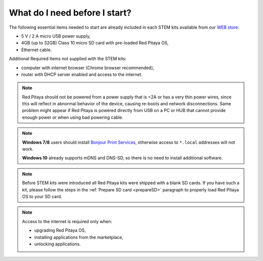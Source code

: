 ##############################
What do I need before I start?
##############################

The following essential items needed to start are already included
in each STEM kits available from our `WEB store <http://redpitaya.com/#products>`_:

* 5 V / 2 A micro USB power supply,
* 4GB (up to 32GB) Class 10 micro SD card with pre-loaded Red Pitaya OS,
* Ethernet cable.

Additional Required Items not supplied with the STEM kits:

* computer with internet browser (Chrome browser recommended),
* router with DHCP server enabled and access to the internet.

.. note::

   Red Pitaya should not be powered from a power supply that is <2A
   or has a very thin power wires, since this will reflect in abnormal behavior of the device,
   causing re-boots and network disconnections.
   Same problem might appear if Red Pitaya is powered directly from USB on a PC or HUB
   that cannot provide enough power or when using bad powering cable.

.. note::

   **Windows 7/8** users should install `Bonjour Print Services <http://redpitaya.com/bonjour>`_,
   otherwise access to ``*.local`` addresses will not work.

   **Windows 10** already supports mDNS and DNS-SD,
   so there is no need to install additional software.

.. note::

   Before STEM kits were introduced all Red Pitaya kits were shipped with a blank SD cards.
   If you have such a kit, please follow the steps in the :ref:`Prepare SD card <prepareSD>` 
   paragraph to properly load Red Pitaya OS to your SD card.

.. note::

   Access to the internet is required only when:

   * upgrading Red Pitaya OS,
   * installing applications from the marketplace,
   * unlocking applications.
